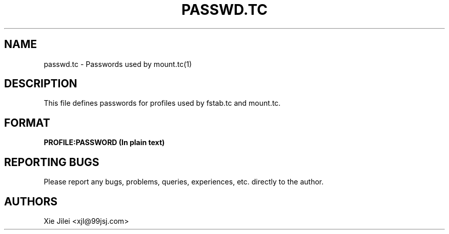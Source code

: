 .\"
.\"
.\" passwd.tc manpage
.\" Copyright (C) 2010 Xie Jilei (Lenik)
.\"
.\" This program is free software; you can redistribute it and/or modify
.\" it under the terms of the GNU General Public License as published by
.\" the Free Software Foundation; either version 2 of the License, or
.\" (at your option) any later version.
.\"
.\" This program is distributed in the hope that it will be useful,
.\" but WITHOUT ANY WARRANTY; without even the implied warranty of
.\" MERCHANTABILITY or FITNESS FOR A PARTICULAR PURPOSE.  See the
.\" GNU General Public License for more details.
.\" You should have received a copy of the GNU General Public License
.\" along with this program; if not, write to the Free Software
.\" Foundation, Inc., 59 Temple Place, Suite 330, Boston, MA  02111-1307  USA
.\"
.TH PASSWD.TC 5
.SH NAME
passwd.tc \- Passwords used by mount.tc(1)
.SH DESCRIPTION
This file defines passwords for profiles used by fstab.tc and mount.tc.

.SH FORMAT

.B
PROFILE:PASSWORD (In plain text)

.SH REPORTING BUGS
Please report any bugs, problems, queries, experiences, etc. directly to the author.

.SH AUTHORS
Xie Jilei <xjl@99jsj.com>
.br
